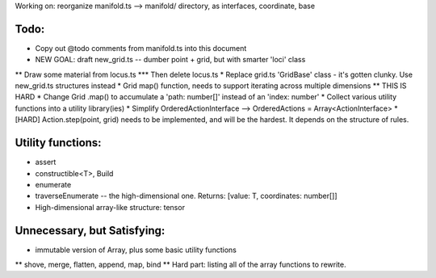 Working on: reorganize manifold.ts --> manifold/ directory, as interfaces, coordinate, base

Todo:
============================
* Copy out @todo comments from manifold.ts into this document
* NEW GOAL: draft new_grid.ts -- dumber point + grid, but with smarter 'loci' class
** Draw some material from locus.ts
*** Then delete locus.ts
* Replace grid.ts 'GridBase' class - it's gotten clunky. Use new_grid.ts structures instead
* Grid map() function, needs to support iterating across multiple dimensions
** THIS IS HARD
* Change Grid .map() to accumulate a 'path: number[]' instead of an 'index: number'
* Collect various utility functions into a utility library(ies) 
* Simplify OrderedActionInterface --> OrderedActions = Array<ActionInterface>
* [HARD] Action.step(point, grid) needs to be implemented, and will be the hardest. It depends on the structure of rules.

Utility functions:
=======================
* assert
* constructible<T>, Build
* enumerate
* traverseEnumerate -- the high-dimensional one. Returns: [value: T, coordinates: number[]]
* High-dimensional array-like structure: tensor

Unnecessary, but Satisfying:
===============================
* immutable version of Array, plus some basic utility functions
** shove, merge, flatten, append, map, bind
** Hard part: listing all of the array functions to rewrite.